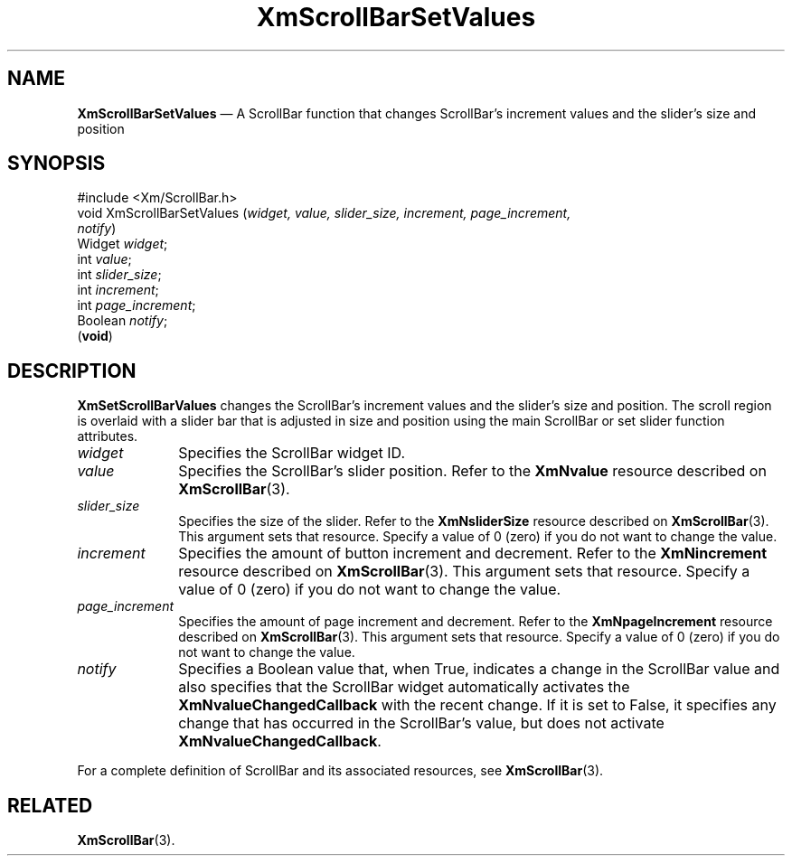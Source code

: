 '\" t
...\" ScrollBC.sgm /main/9 1996/09/08 21:01:00 rws $
.de P!
.fl
\!!1 setgray
.fl
\\&.\"
.fl
\!!0 setgray
.fl			\" force out current output buffer
\!!save /psv exch def currentpoint translate 0 0 moveto
\!!/showpage{}def
.fl			\" prolog
.sy sed -e 's/^/!/' \\$1\" bring in postscript file
\!!psv restore
.
.de pF
.ie     \\*(f1 .ds f1 \\n(.f
.el .ie \\*(f2 .ds f2 \\n(.f
.el .ie \\*(f3 .ds f3 \\n(.f
.el .ie \\*(f4 .ds f4 \\n(.f
.el .tm ? font overflow
.ft \\$1
..
.de fP
.ie     !\\*(f4 \{\
.	ft \\*(f4
.	ds f4\"
'	br \}
.el .ie !\\*(f3 \{\
.	ft \\*(f3
.	ds f3\"
'	br \}
.el .ie !\\*(f2 \{\
.	ft \\*(f2
.	ds f2\"
'	br \}
.el .ie !\\*(f1 \{\
.	ft \\*(f1
.	ds f1\"
'	br \}
.el .tm ? font underflow
..
.ds f1\"
.ds f2\"
.ds f3\"
.ds f4\"
.ta 8n 16n 24n 32n 40n 48n 56n 64n 72n 
.TH "XmScrollBarSetValues" "library call"
.SH "NAME"
\fBXmScrollBarSetValues\fP \(em A ScrollBar function that changes ScrollBar\&'s increment values and the slider\&'s size and position
.iX "XmScrollBarSetValues"
.iX "ScrollBar functions" "XmScrollBarSetValues"
.SH "SYNOPSIS"
.PP
.nf
#include <Xm/ScrollBar\&.h>
void XmScrollBarSetValues (\fIwidget, value, slider_size, increment, page_increment,
notify\fP)
        Widget  \fIwidget\fP;
        int     \fIvalue\fP;
        int     \fIslider_size\fP;
        int     \fIincrement\fP;
        int     \fIpage_increment\fP;
        Boolean \fInotify\fP;
\fB\fR(\fBvoid\fR)
.fi
.SH "DESCRIPTION"
.PP
\fBXmSetScrollBarValues\fP changes the ScrollBar\&'s increment values and the
slider\&'s size and position\&.
The scroll region is overlaid with a
slider bar that is adjusted in size and position using the main ScrollBar or
set slider function attributes\&.
.IP "\fIwidget\fP" 10
Specifies the ScrollBar widget ID\&.
.IP "\fIvalue\fP" 10
Specifies the ScrollBar\&'s slider
position\&. Refer to the \fBXmNvalue\fP resource described on
\fBXmScrollBar\fP(3)\&.
.IP "\fIslider_size\fP" 10
Specifies the size of the
slider\&. Refer to the \fBXmNsliderSize\fP resource described on
\fBXmScrollBar\fP(3)\&. This argument sets that resource\&.
Specify a
value of 0 (zero) if you do not want to change the value\&.
.IP "\fIincrement\fP" 10
Specifies the amount of button increment and decrement\&.
Refer to the \fBXmNincrement\fP resource described on
\fBXmScrollBar\fP(3)\&. This argument sets that resource\&.
Specify a
value of 0 (zero) if you do not want to change the value\&.
.IP "\fIpage_increment\fP" 10
Specifies the amount of page increment and decrement\&.
Refer to the \fBXmNpageIncrement\fP resource described on
\fBXmScrollBar\fP(3)\&. This argument sets that resource\&.
Specify a
value of 0 (zero) if you do not want to change the value\&.
.IP "\fInotify\fP" 10
Specifies a Boolean value that, when True, indicates a change in
the ScrollBar value and also specifies that the ScrollBar widget
automatically activates
the \fBXmNvalueChangedCallback\fP with the recent change\&.
If it is set to False,
it specifies any change that has occurred in the ScrollBar\&'s value, but
does not activate \fBXmNvalueChangedCallback\fP\&.
.PP
For a complete definition of ScrollBar and its associated resources, see
\fBXmScrollBar\fP(3)\&.
.SH "RELATED"
.PP
\fBXmScrollBar\fP(3)\&.
...\" created by instant / docbook-to-man, Sun 22 Dec 1996, 20:29
